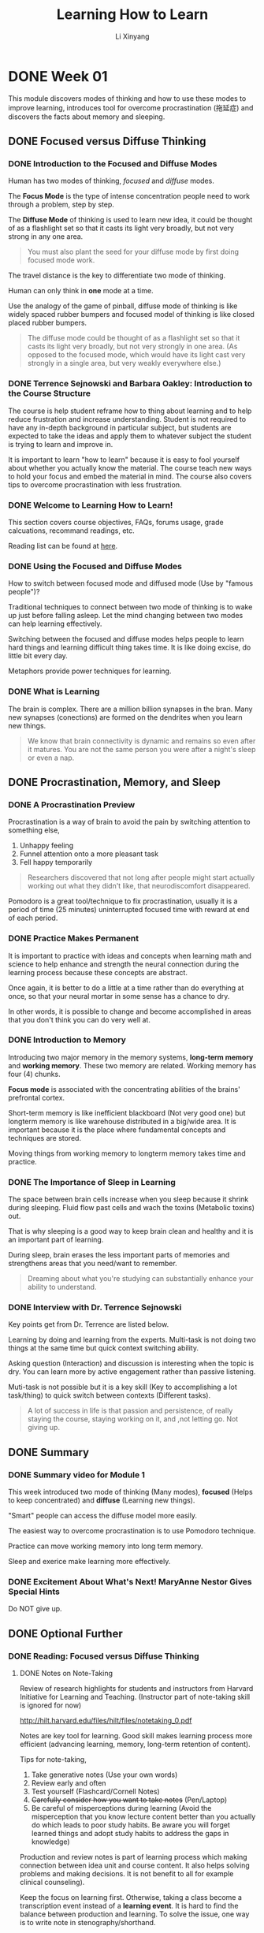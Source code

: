 # -*- mode: Org; org-download-image-dir: "./imgs/"; -*-

#+HTML_HEAD: <link rel="stylesheet" type="text/css" href="../../assets/css/style.css"/>
#+HTML_HEAD: <link rel="stylesheet" type="text/css" href="https://cdnjs.cloudflare.com/ajax/libs/highlight.js/9.3.0/styles/default.min.css"/>
#+HTML_HEAD: <script src="https://cdnjs.cloudflare.com/ajax/libs/jquery/2.1.3/jquery.min.js"></script>
#+HTML_HEAD: <script src="https://cdnjs.cloudflare.com/ajax/libs/highlight.js/9.3.0/highlight.min.js"></script>
#+HTML_HEAD: <script src="https://cdnjs.cloudflare.com/ajax/libs/highlight.js/9.3.0/languages/lisp.min.js"></script>
#+HTML_HEAD: <script>hljs.initHighlightingOnLoad();</script>
#+HTML_HEAD: <script src="https://cdnjs.cloudflare.com/ajax/libs/jquery.lazyload/1.9.1/jquery.lazyload.js"></script>
#+HTML_HEAD: <script src="../../assets/js/hl_toc.js"></script>
#+HTML_HEAD: <meta name="viewport" content="width=device-width, initial-scale=1">

#+AUTHOR: Li Xinyang
#+CREATOR: Li Xinyang
#+TITLE: Learning How to Learn
#+EMAIL: mail@li-xinyang.com

* DONE Week 01
  CLOSED: [2016-11-12 Sat 18:38]

This module discovers modes of thinking and how to use these modes to improve learning, introduces tool for overcome procrastination (拖延症) and discovers the facts about memory and sleeping.

** DONE Focused versus Diffuse Thinking
   CLOSED: [2016-11-14 Mon 11:20]
*** DONE Introduction to the Focused and Diffuse Modes
    CLOSED: [2016-11-14 Mon 11:20]
Human has two modes of thinking, /focused/ and /diffuse/ modes.

The *Focus Mode* is the type of intense concentration people need to work through a problem, step by step. 

The *Diffuse Mode* of thinking is used to learn new idea, it could be thought of as a flashlight set so that it casts its light very broadly, but not very strong in any one area.

#+BEGIN_QUOTE
   You must also plant the seed for your diffuse mode by first doing focused mode work.
#+END_QUOTE

The travel distance is the key to differentiate two mode of thinking.

Human can only think in *one* mode at a time.

#+DOWNLOADED: .//Users/li-xinyang/Desktop/Week 01.qvnote/resources/9DBCC2FFE1EFCFC1F9A6171FBCF43E67.png @ 2016-11-11 07:50:41
[[https://cs-challenge.s3-ap-southeast-1.amazonaws.com/14be64ae3f35ef6516056af66a666a57fdca78a6.png]]

Use the analogy of the game of pinball, diffuse mode of thinking is like widely spaced rubber bumpers and focused model of thinking is like closed placed rubber bumpers.

#+BEGIN_QUOTE
The diffuse mode could be thought of as a flashlight set so that it casts its light very broadly, but not very strongly in one area. (As opposed to the focused mode, which would have its light cast very strongly in a single area, but very weakly everywhere else.)
#+END_QUOTE

*** DONE Terrence Sejnowski and Barbara Oakley: Introduction to the Course Structure
    CLOSED: [2016-11-14 Mon 11:20]

The course is help student reframe how to thing about learning and to help reduce frustration and increase understanding. Student is not required to have any in-depth background in particular subject, but students are expected to take the ideas and apply them to whatever subject the student is trying to learn and improve in.

It is important to learn "how to learn" because it is easy to fool yourself about whether you actually know the material. The course teach new ways to hold your focus and embed the material in mind. The course also covers tips to overcome procrastination with less frustration.

*** DONE Welcome to Learning How to Learn!
    CLOSED: [2016-11-14 Mon 11:20]

This section covers course objectives, FAQs, forums usage, grade calcuations, recommand readings, etc.

Reading list can be found at [[https://www.coursera.org/learn/learning-how-to-learn/resources/BbyV4][here]].

*** DONE Using the Focused and Diffuse Modes
    CLOSED: [2016-11-14 Mon 11:25]

How to switch between focused mode and diffused mode (Use by "famous people")?

Traditional techniques to connect between two mode of thinking is to wake up just before falling asleep. Let the mind changing between two modes can help learning effectively.

Switching between the focused and diffuse modes helps people to learn hard things and learning difficult thing takes time. It is like doing excise, do little bit every day.

Metaphors provide power techniques for learning.

*** DONE What is Learning
    CLOSED: [2016-11-14 Mon 11:26]

The brain is complex. There are a million billion synapses in the bran. Many new synapses (conections) are formed on the dendrites when you learn new things.

 #+BEGIN_QUOTE
   We know that brain connectivity is dynamic and remains so even after it matures. You are not the same person you were after a night's sleep or even a nap.
 #+END_QUOTE

#+DOWNLOADED: .//Users/li-xinyang/Desktop/Week 01.qvnote/resources/DC046E786324D81D7F1A099A246F5309.png @ 2016-11-11 07:55:02
[[https://cs-challenge.s3-ap-southeast-1.amazonaws.com/174058ee5003f4b8a8a4ed7399387b45c76f2a06.png]]

** DONE Procrastination, Memory, and Sleep
   CLOSED: [2016-11-15 Tue 10:18]
*** DONE A Procrastination Preview
    CLOSED: [2016-11-15 Tue 09:41]
 Procrastination is a way of brain to avoid the pain by switching attention to something else,

 1. Unhappy feeling
 2. Funnel attention onto a more pleasant task
 3. Fell happy temporarily

#+DOWNLOADED: .//Users/li-xinyang/Desktop/Week 01.qvnote/resources/5E30DD64509BE637982468284F47966F.png @ 2016-11-11 07:55:25
[[https://cs-challenge.s3-ap-southeast-1.amazonaws.com/2a51fb217bb2d478cb94ba9fc7f0dbd4f5034b7c.png]]

 #+BEGIN_QUOTE
   Researchers discovered that not long after people might start actually working out what they didn't like, that neurodiscomfort disappeared.
 #+END_QUOTE

 Pomodoro is a great tool/technique to fix procrastination, usually it is a period of time (25 minutes) uninterrupted focused time with reward at end of each period.

*** DONE Practice Makes Permanent
    CLOSED: [2016-11-15 Tue 10:02]

 It is important to practice with ideas and concepts when learning math and science to help enhance and strength the neural connection during the learning process because these concepts are abstract.

#+DOWNLOADED: .//Users/li-xinyang/Desktop/Week 01.qvnote/resources/792DB923004EEC42D1400C12EF72D703.png @ 2016-11-11 07:55:57
[[https://cs-challenge.s3-ap-southeast-1.amazonaws.com/99d1729933ede6384b923ba877a1b0e00e2c7010.png]]

 Once again, it is better to do a little at a time rather than do everything at once, so that your neural mortar in some sense has a chance to dry.

#+DOWNLOADED: .//Users/li-xinyang/Desktop/Week 01.qvnote/resources/02F2ADFE6AC895161578D3E2209DADE5.png @ 2016-11-11 07:56:22
[[https://cs-challenge.s3-ap-southeast-1.amazonaws.com/f22279a88e6a3f0819c2c66444b1e2b3e65eb775.png]]

 In other words, it is possible to change and become accomplished in areas that you don't think you can do very well at.

*** DONE Introduction to Memory
    CLOSED: [2016-11-15 Tue 10:04]

 Introducing two major memory in the memory systems, *long-term memory* and *working memory*. These two memory are related. Working memory has four (4) chunks.

*Focus mode* is associated with the concentrating abilities of the brains' prefrontal cortex.

#+DOWNLOADED: .//Users/li-xinyang/Desktop/Week 01.qvnote/resources/131591AA3A98D35116B6AD61C587BFCD.png @ 2016-11-11 07:57:28
[[https://cs-challenge.s3-ap-southeast-1.amazonaws.com/ff5e827a1c3f15b5315161a430719ad8be5b27a6.png]]

 Short-term memory is like inefficient blackboard (Not very good one) but longterm memory is like warehouse distributed in a big/wide area. It is important because it is the place where fundamental concepts and techniques are stored.

 Moving things from working memory to longterm memory takes time and practice.

*** DONE The Importance of Sleep in Learning
    CLOSED: [2016-11-15 Tue 10:16]

The space between brain cells increase when you sleep because it shrink during sleeping. Fluid flow past cells and wach the toxins (Metabolic toxins) out.

That is why sleeping is a good way to keep brain clean and healthy and it is an important part of learning.

During sleep, brain erases the less important parts of memories and strengthens areas that you need/want to remember.

#+BEGIN_QUOTE
  Dreaming about what you're studying can substantially enhance your ability to understand.
#+END_QUOTE

*** DONE Interview with Dr. Terrence Sejnowski
    CLOSED: [2016-11-15 Tue 10:16]

Key points get from Dr. Terrence are listed below.

Learning by doing and learning from the experts. Multi-task is not doing two things at the same time but quick context switching ability.

Asking question (Interaction) and discussion is interesting when the topic is dry. You can learn more by active engagement rather than
passive listening.

Muti-task is not possible but it is a key skill (Key to accomplishing a lot task/thing) to quick switch between contexts (Different tasks).

#+BEGIN_QUOTE
  A lot of success in life is that passion and persistence, of really staying the course, staying working on it, and ,not letting go. Not giving up.
#+END_QUOTE

** DONE Summary
   CLOSED: [2016-11-15 Tue 10:17]
*** DONE Summary video for Module 1
    CLOSED: [2016-11-15 Tue 10:16]
This week introduced two mode of thinking (Many modes), *focused* (Helps to keep concentrated) and *diffuse* (Learning new things).

"Smart" people can access the diffuse model more easily. 

The easiest way to overcome procrastination is to use Pomodoro technique. 

Practice can move working memory into long term memory.

Sleep and exerice make learning more effectively.

*** DONE Excitement About What's Next! MaryAnne Nestor Gives Special Hints
    CLOSED: [2016-11-15 Tue 10:17]

Do NOT give up.

** DONE Optional Further 
   CLOSED: [2016-11-15 Tue 10:18]
*** DONE Reading: Focused versus Diffuse Thinking
    CLOSED: [2016-11-15 Tue 10:18]
**** DONE Notes on Note-Taking
     CLOSED: [2016-11-15 Tue 10:18]
Review of research highlights for students and instructors from Harvard Initiative for Learning and Teaching. (Instructor part of note-taking skill is ignored for now)

http://hilt.harvard.edu/files/hilt/files/notetaking_0.pdf

Notes are key tool for learning. Good skill makes learning process more efficient (advancing learning, memory, long-term retention of content).

Tips for note-taking,

1. Take generative notes (Use your own words)
2. Review early and often
3. Test yourself (Flashcard/Cornell Notes)
4. +Carefully consider how you want to take notes+ (Pen/Laptop)
5. Be careful of misperceptions during learning (Avoid the misperception that you know lecture content better than you actually do which leads to poor study habits. Be aware you will forget learned things and adopt study habits to address the gaps in knowledge)

Production and review notes is part of learning process which making connection between idea unit and course content. It also helps solving problems and making decisions. It is not benefit to all for example clinical counseling).

Keep the focus on learning first. Otherwise, taking a class become a transcription event instead of a *learning event*. It is hard to find the balance between production and learning. To solve the issue, one way is to write note in stenography/shorthand.

Note quality is hard to assess because it is self-produced records. However, researcher use number of idea units, key lecture points to assess the quality. (Some researcher argued that the highest quality/most effective notes are those that can be understood by someone unfamiliar with notes content)

*Optimal method of note-taking* is a to using a framework/organization and generative activities (Self testing) to facilitate the connections between ideas and making multiple times reviews.

Two note-taking styles, *linear* and *non-linear*. Cornell Notes format splits a note into different sections. Left side for the formal note, right side for the question, and bottom is the summary of the page. Cornell formats helps connect ideas, synthesize information and better apply knowledge to novel context.

#+BEGIN_QUOTE
Managing working memory is an essential component for effective note-taking.
#+END_QUOTE

*Optimal method for notes reviewing*, note reviewing is the largest benefits from note-taking. Self-testing using either flashcard or Cornell methods. Do it early and often is also another good habit to have.

*** DONE A Post About Anxiety, Depression and PTSD from a Learner in Learning How to Learn
    CLOSED: [2016-11-15 Tue 10:17]
     
A student talks about the usefulness of the course.

** DONE Optional Interviews
   CLOSED: [2016-11-15 Tue 10:18]
N/A
* DONE Week 02
  CLOSED: [2016-11-12 Sat 18:38]

Chunks, easily accessible information compact packages in the brain. This module teach how to form *chunk* and use it to enhance understanding/creativity. This module also covers illusions of competence in learning, the challenges of overlearning, and the advantages of interleaving.

** DONE Checking - The Essentials
   CLOSED: [2016-11-15 Tue 10:28]
*** DONE Introduction to Chunking
    CLOSED: [2016-11-15 Tue 10:23]
Introducing chunk, a compact package in our brain. How to create it and use it well. This module also covers the illusions of competence in learning, overleaning and interleaving.
*** DONE What is Chunk?
    CLOSED: [2016-11-15 Tue 10:23]
What is chunk?

#+BEGIN_QUOTE
Chunks are pieces of information, through bound together through meaning of use. A network of neurons that are used to firing together.
#+END_QUOTE

Brand new concepts can make less sense, but chunk make these small pieces of information more meaningful. Chunk helps to connect pieces through meaning and provides a big picture. (The logical whole, many connected chunks) Single piece of information without context does not provide much values.

#+DOWNLOADED: .//Users/li-xinyang/Desktop/Screen Shot 2016-11-11 at 10.56.06 PM.png @ 2016-11-11 22:56:15
[[https://cs-challenge.s3-ap-southeast-1.amazonaws.com/7f6678ecbe98d1aec98a6e18f015fc6e59dac1ff.png]]

Working memory can access other parts of brain when in focused mode. It is part of learning process. However, the brain work less efficient when under stress.

#+DOWNLOADED: .//Users/li-xinyang/Desktop/Screen Shot 2016-11-11 at 10.59.18 PM.png @ 2016-11-11 22:59:34
[[https://cs-challenge.s3-ap-southeast-1.amazonaws.com/8c1c1c1d3c5c21d2addf62c3546173bc21aaf432.png]]

Create conceptual chunks is the first step to learning anything, which unite scattered bits of information through meaning.

The concept of chunk can be apply to many fields, focus and practice helps to create chunks which helps brain run more efficiently. Any expertise is built little by little. The underlying details become passive when you master all the related chunks.

*** DONE How to Form a Chunk - Part 1
    CLOSED: [2016-11-15 Tue 10:24]

Form a chunk is about to find the pattern and to build larger chunk based on the mini chunk. (Like languages is learned bit by bit)

#+BEGIN_QUOTE
The best chunks are the ones that are so well ingrained, that you don't even have to consciously think about connecting the neural pattern together.
#+END_QUOTE

Learning things with workout example is easy, but make sure you are not only putting the focus on the purpose of each step but also the connection between each step (Why each step is there).

#+BEGIN_QUOTE
It's more like using a road map to help you when traveling to a new place. Pay attention to what's going on around you when you're using the map, and soon you'll find yourself about to get there on your own. You'll even be able to figure out new ways of getting there.
#+END_QUOTE

*** DONE How to Form a Chunk - Part 2
    CLOSED: [2016-11-15 Tue 10:26]

strategy of forming chunk for different fields are different. The steps are,

1. Focus on chunking new material
2. Understand the chunking ideas (Like glue links other chunks)
3. Practice (Gaining context, knows how and when to use the chunk)

Test on formed chunk (Only DIY can master the chunk). 

Easily accessible chunks can be built by practice and reputation (Bottom up learning approach). Another approach is top down learning (A big picture approach), for example, skim through the content you are about to learn.

Context is where top down and bottom up meet, so you know when to use chunks.

#+DOWNLOADED: .//Users/li-xinyang/Desktop/Screen Shot 2016-11-12 at 5.04.34 PM.png @ 2016-11-12 17:04:45
[[https://cs-challenge.s3-ap-southeast-1.amazonaws.com/12b748da654b5d19316e9127176b41568e60ec7d.png]]

*** DONE Illusions of Competence
    CLOSED: [2016-11-15 Tue 10:27]

This section covers /recall/, /illusions of competence/, /mini-testing/, and /value of making mistakes/.

Base on research, rereading is much less productive than recall. You can learn more deeper by practicing and recalling. In other word, passive learning is the last learning option you want to choose. Recalling covert working memory into hyper link which connect to other chunks in other part of the brain.

Different surrounding can also enhance learning while recalling.

Illusion of competence is like looking at the problem solution and think you have known how to solve the problem. (Highlighting should be done carefully!) Synthesize key ideas/concepts are very good idea.

Self testing and recall can ensure you have master the material. Mistake can helps to learn better. 

*** DONE Practice Quiz
    CLOSED: [2016-11-15 Tue 10:28]

N/a

** Seeing the Bigger Picture
*** TODO What Motivates You?

This sections covers how brain works related to motivation. Learning can be easy when you passionate about it (or certain fields). 

What really motivates your is some kind of stuff.

#+BEGIN_QUOTE
Dopamine is in the business of predicting future rewards and not just the immediate reward. 

This can motivate you to do something that may not be rewarding right now but will lead to a much better reward in the future. 
#+END_QUOTE

This sections discussed three (3) neuromodulators,

- acetylcholine, affects focused learning and attention
- dopamine, predict future rewards and not the immediate reward
- serotonin, affect risk taking behavior

*** DONE The Value of a Library of Chunks
    CLOSED: [2016-11-15 Tue 10:30]

The bigger and well practiced the chunk of mental library the likely to become an expertise in certain area (Regardless the fields).

Chunks in one field can *transfer* to chunks in other fields. The problem can be quickly solved if you have a well built library of chunks. Building chunk is a way to training the brain to find patterns.

Two way to solve problem,

- Sequential, involve focused mode
- Holistic Intuition, involve creative diffused mode linking to focused mode throughts (May not always correct)

Law of Serendipity,

#+BEGIN_QUOTE
Lady luck favors the one who tries.
#+END_QUOTE

Just focus the current section/unit you are trying to learn without worry to much about other related concepts/material which makes your next learning step easier to process.

*** DONE Overlearning, Choking, Einstellung, and Interleaving
    CLOSED: [2016-11-15 Tue 10:31]

You may tend to practice one thing repetitively when you learn new thing. It is called overleaning. It does benefit to some area but not all. For other fields, it just waste of learning time.

*Deliberate practice* is to intentionally focus on things that you are not mastered yet.

*Einstellung* (German word, /minset/), a great built chunk may prevent you to find the solution in focused mode.

Related information helps to solve your facing issue, research before starting solving issue.

*Interleaving*, practicing jumping back and forth between problems/situation that require different techniques or strategies. (Mix up the learning process and train the brain not only how to solve a problem but when to use certain technique, kind like shuffle the cards) It builds and enhance creativity and flexibility.

This section compares two kind of people, expertise in one field and expertise in multiple fields. First group create new things but second group knows the field better/deeper.

*** DONE Summary
    CLOSED: [2016-11-15 Tue 10:32]
    
Chunks related information bound via usage and meaning. Big chunk can build upon small chunk. It can be built through focus, understanding, and practice. Recall in different physical place is the good way to enhance the chunk. Transfer helps to use chunk in other fields.

This module also covers illusion of competence, deliberate practice, einstellung (mindset, prevent you to be flexible) and /Law of Serendipity/ (Lady luck favors the one who tries).

*** DONE Practice Quiz
    CLOSED: [2016-11-15 Tue 10:32]

N/A

** DONE Review
   CLOSED: [2016-11-15 Tue 10:32]
N/A
** DONE Optional Further Readings
   CLOSED: [2016-11-15 Tue 10:32]
N/A
** DONE Optional Interviews
   CLOSED: [2016-11-15 Tue 10:32]
*** Interview with Scott H. Young
Link below is his 1 year MIT challenge.

https://www.scotthyoung.com/blog/myprojects/mit-challenge-2/
* DONE Week 03
  CLOSED: [2016-11-14 Mon 09:44]
** DONE Procrastination
   CLOSED: [2016-11-13 Sun 22:20]
*** DONE Introduction to Procrastination and Memory
    CLOSED: [2016-11-15 Tue 10:34]

This module cover procrastination and memory. These two concepts are related because converting working memory to long-term memory takes time and should *NEVER* put until "the last minute".

This module also cover how to overcome with procrastination with the minilist efforts and a way to best access your brain's long-term memory.

*** DONE Tackling Procrastination - It's Easier, and More Valuable, Than You Think
    CLOSED: [2016-11-15 Tue 10:34]

Understand procrastination can help to prevent it from happening. Inner "Zombie" is used to illustrate your brain falls into as a result of specific cues (To make here and now better).

#+BEGIN_QUOTE
Good learning is a bit by bit activity. You want to avoid cramming which doesn't build solid neural structures.
#+END_QUOTE

Willpower uses lot of neural resources and should not be used to against procrastination.

#+BEGIN_QUOTE
Procrastination can be a single monumentally important keystone bad habit, a habit in other words that influences many important areas of your life.
#+END_QUOTE

Procrastination always come with "self story telling" (Making excuses for procrastination) and can be extreamly dangerous (Arsenic eaters example, 48th meeting of the German Association of Arts and Science), it harms you bit by bit. It shares common features with addiction.

Next few sections will train you how to master your own habits.

*** DONE Zombies Everywhere
    CLOSED: [2016-11-15 Tue 10:35]

Chunking related to habit and habit (Zombie mode, you do not need to put all your attention to one thing) is energy saver. There are four(4) parts which consist habit,

1. The cue, the trigger put you into the zombie mode (It can be harmful or helpful)
2. The routine, your habit (Zombie mode)
3. The reward, habit continues because of reward/pleasant
4. The belief, your underline belief

*** DONE Surf's Up: Process Versus Product
    CLOSED: [2016-11-15 Tue 10:37]

Mental tools/tricks can make learning process effectively. 

The first trick is to focus on the *process* instead of *product*. Usually the product is the trigger that cause the procrastination.

The key point is to put your best effort in a period of time (Process), but not on the outcome (Production).

Distribution sometime can be hard to avoid but it is nice to avoid it and train yourself so that you can switch the mental context quickly.

*** DONE Harnessing Your Zombies to Help You
    CLOSED: [2016-11-15 Tue 10:40]

This sections is about harnessing zombie powers of habit to help avoiding procrastination with minimalist use of willpower.

The only place should apply willpower is the change the *cue* (Mentioned in the previous section).

(1) The *cue* falls into four (4) categories,

- Location
- Time
- How you feel
- Reactions

(2) The *routine*, the key to rewire habit (Change habit) is /plan/.

(3) The *reward*, this require some investigation on why you are procrastination and substitute an emotional payoff.

#+BEGIN_QUOTE
The better you good at something, the more enjoyable it can become.
#+END_QUOTE

(4) The *belief*, habit is the belief that you can do it.

*** DONE Juggling Life and Learning
    CLOSED: [2016-11-15 Tue 10:41]

List down all the pending tasks to free space in working memory for problem solving. It is also good to list the task before sleep and your brain can help you to figure out how to solve them in background.

Habit of Listing tasks also helps to help you estimate how long you need for certain kind of tasks. The single task should be manageable (Not too big/small). Planing start/end time is also major part of listing tasks technique.

#+BEGIN_QUOTE
Eat your frogs first in the morning. Try to work on the most important and most disliked task first.
#+END_QUOTE

*** DONE Summing Up Procrastination
    CLOSED: [2016-11-15 Tue 10:41]

Learning involves bit by bit building of solid neural scaffolds. To sum up,

- Keep a planner journal, check your progress constantly
- Commit yourself to certain routines and tasks each day, write your daily plan/tasks and review before sleep
- Delay rewards until you finish the task
- Watch for procrastination cues
- Gain trust in your new system (Tasks/Planning system)
- Have backup plans for when you still procrastinate
- Eat your frogs first

*** DONE Practice Quiz
    CLOSED: [2016-11-14 Mon 09:32]
N/A

** DONE Memory
   CLOSED: [2016-11-13 Sun 22:20]
*** DONE Diving Deeper into Memory
    CLOSED: [2016-11-15 Tue 10:43]
    
Memory is not only part of developing expertise but a very *important* part. Human-being has outstanding visual and spatial memory systems to help building /long-term memory/. The special visual memory system is good at "Where the things are?" and "How do they look?". 

To convert working memory to long-term memory, there are few criterias. The idea should be /memorable/, it must be repeated. Handwriting also helps make things memorable by deeply encode the idea into neural memory structure.

#+BEGIN_QUOTE
People often underestimate the benefits of spaced repetition when learning.
#+END_QUOTE

*** DONE What is Long Term Memory
    CLOSED: [2016-11-15 Tue 10:43]
    
There are multiple memory system for different types of learning. Memory is not fixed, but change all the time. It can be strenged/recalled (Reconsolidation). Consolidation, reconsolidation occurs during sleep. This explain why spaced learning works.

#+DOWNLOADED: .//Users/li-xinyang/Desktop/Screen Shot 2016-11-13 at 8.35.46 PM.png @ 2016-11-13 20:36:06
[[https://cs-challenge.s3-ap-southeast-1.amazonaws.com/d05983641b6b534ea4e1533d00feec3c071c7009.png]]

Astrocytes are brain cells that provide nutrients to neurons, maintain extracellular (outside the cell) ion balance, involved in repair after injury and have a role in learning.

Damage to the hippocampus and its input leads to inability to store new long-term memories.

*** DONE Creating Meaningful Groups and the Memory Palace Technique
    CLOSED: [2016-11-15 Tue 10:44]
    
Other trick is to create meaningful group to simplify the materials. Grouping numbers, concepts or things into the thing your familiar with. You can find memory tricks online or come up with your own.

Memory palace is a powerful way of grouping things you want to remember (Building relation between place/location/position with the item you want to remember). It allows you to tap into your visual and spatial memory ability. It is often used to remember unrelated items. The first time of using this technique can be hard, but it has been proofed its effectiveness.

*** DONE Summing Up Memory
    CLOSED: [2016-11-15 Tue 10:44]

This course covers two memory system, *long-term memory* (Storage like memory, conversion need practice and repeat bit by bit) and *working memory* (Poor blackboard only have four slots)

Human-being has outstanding visual memory system, it works even better with smell and sounds (Use many different senses).

Creating meaningful group can simplify the material you want to memorise.

Memory palace techniques place memorable images in a scene that is familiar to you which allows you to dip into the strength of your visual memory system.

Truly understand the things you need remember can reinforce your mental library and hence become a master of the material.

*** DONE Practice Quiz
    CLOSED: [2016-11-14 Mon 09:33]
N/A

** DONE Review
   CLOSED: [2016-11-14 Mon 09:44]
N/A
** DONE Optional Further Readings
   CLOSED: [2016-11-15 Tue 10:44]
** DONE Optional Interviews
   CLOSED: [2016-11-15 Tue 10:44]
* DONE Week 04
  CLOSED: [2016-11-17 Thu 14:40]
** DONE Renaissance Learning and Unlocking Your Potential I
   CLOSED: [2016-11-17 Thu 14:40]
*** DONE How to Become a Better Learner
    CLOSED: [2016-11-17 Thu 14:40]

Two tips to become a better learner,

1. Physical exercise, which helps new neurons survive
2. Practice makes perfect, which only works when your brain is prepared

*** DONE Introduction to Renaissance Learning and Unblocking Your Potential
    CLOSED: [2016-11-17 Thu 14:40]

This module is about,

- Learning using metaphor and analogy
- Work profitably with teammates
- Perform well on tests

*** DONE Create a Lively Visual Metaphor or Analogy
    CLOSED: [2016-11-17 Thu 14:40]

#+BEGIN_QUOTE
A metaphor is just a way of realizing that one thing is somehow similar to another.
#+END_QUOTE

A visual metaphor/analogy for concepts is great for remembering and understanding concepts.

Metaphors and models are important in giving a physical understanding of the central idea behind the process/concept you are trying to understand. It is also helpful for getting you out of Einstellung what is being blocked by thinking about a problem in the wrong way.

Metaphor helps glue an idea in mind, they make a connection to neural structures that are already there.

#+BEGIN_QUOTE
It is also helpful to pretend you are the concept you are trying to understand.
#+END_QUOTE

*** DONE No Need for Genius Envy
    CLOSED: [2016-11-17 Thu 14:40]

People learn by trying to make sense out of the information they perceive. People rarely learn anything complex simply by having someone else tell it to them.

Having smaller working memory means a person can generalize his/her learning into new, more creative combinations.

Deliberate practice can lift the average brains into the realm of those with natural gifts. (It practice certain mental patterns that deepen and enlarge in your mind)

Imposter Syndrome is about getting a good grade on a test buy being convinced that it was luck and that you are sure to fail the next test and be exposed as fraud. It also involves frequent feelings of inadequacy.

*** DONE Change Your Thoughts, Change Your Life
    CLOSED: [2016-11-17 Thu 14:40]

People can enhance the development of their neuronal circuits by practicing thoughts that use these neural development which means we can make change to the brain by changing how we think.

#+BEGIN_QUOTE
Brilliant people can do exceptional work, just like anyone else they can also be careless and biased.
#+END_QUOTE

The key to success is perseverance (Virtue of the less brilliant).

Approaching materials with a goal of learning it on your own can give you a unique path to mastery. The most important thing a learner can do is to take responsibility of his/her own learning.

*** DONE Practice Quiz
    CLOSED: [2016-11-16 Wed 06:52]
N/A

** DONE Renaissance Learning and Unlocking Your Potential II
   CLOSED: [2016-11-17 Thu 14:40]
*** DONE The value of Teamwork
    CLOSED: [2016-11-17 Thu 14:40]

The right hemisphere helps people step back and put the work into big picture perspective. 

#+BEGIN_QUOTE
The first principle is that you must not fool yourself and you are the easiest person to fool.
#+END_QUOTE

One good way to catch your blind spots and errors is to brainstorm and work with others who also smartly focused on the topic. (This is reason why other people can see your error but you cannot)

*** DONE A Test Checklist
    CLOSED: [2016-11-17 Thu 14:40]

Test it a powerful learning experience. Testing has a way to concentrating the mind.

Below is a checklist for prepare a test,

- Did you make a serious effort to understand the text? (Hunting for workout examples doesn't count)
- Did you check your solutions with others?
- Did you attempt to outline every homework problem solution?
- Did you participate actively in homework group discussions?
- Did you consult with the instructor when you having trouble to understand?
- Did you understand all of your homework solutions?
- Did you ask in class for explanation of homework problem solutions that weren't clear to you?
- Did you carefully go through a study guide if have one?
- Did you attempt to outline lots of problem solutions quick? (Without spending time on algebra and calculation)
- Did you go over the study guide and problems with classmates and quiz one another?
- Did you attend and ask question in a review session?
- Did you get reasonable night's sleep? (Most important one)

*** DONE Hard Start - Jump to Easy
    CLOSED: [2016-11-17 Thu 14:40]

Start from the hard question first and quickly jump to the easy ones just after you get stacked, which make more efficient use of your brain by allowing different parts of the brain to work simultaneously on different thoughts.

Pull yourself out when you get stacked and shift to easy question is just chef prepare other foods while waiting.

#+DOWNLOADED: .//Users/li-xinyang/Desktop/Screen Shot 2016-11-16 at 7.59.34 AM.png @ 2016-11-16 07:59:56
[[https://cs-challenge.s3-ap-southeast-1.amazonaws.com/a8db85dd94b83c27503ea157809d5b3507ccdac0.png]]

*** DONE Final Helpful Hits for Tests
    CLOSED: [2016-11-17 Thu 14:40]

The story you tell yourself about why you're stressed make all difference. (Tell yourself you are excited to do your best instead of you are afraid)

#+DOWNLOADED: .//Users/li-xinyang/Desktop/Screen Shot 2016-11-16 at 7.40.52 AM.png @ 2016-11-16 07:41:04
[[https://cs-challenge.s3-ap-southeast-1.amazonaws.com/6f49cce95d74028a8e2f6c6d5dc24d09988590b9.png]] 

Deep breathing (Breathing using barrel) can counteract the fight/flight response the fuels anxiety.

After complete the test shift your attention and then double check your answers using a big picture perspective and asking yourself "Does this really make sense"?

*** DONE Summary
    CLOSED: [2016-11-17 Thu 14:40]

This weeks covers metaphors and analogies, change thought can change life, team-work is better, test checklist helps your test and few good tips for tests.

*** DONE Wrapup to the Course by Terrence Sejnowski and Barbara Oakley
    CLOSED: [2016-11-17 Thu 14:40]

This course helps you to find your own brain manual. The formal education is focused on the *product* of learning not the *process*. This course provide a better sense of the *learning process*.

Best of luck in your life of learning.

*** DONE Practice Quiz
    CLOSED: [2016-11-17 Thu 14:40]
N/A
** DONE Review
   CLOSED: [2016-11-17 Thu 14:40]
** Optional Readings
** Optional Interviews
** Reading

Farewell message from Dr. Barb Oakley and Dr. Terry Sejnowski and the Team.

* DONE Extra: 10 Rules of Study
  CLOSED: [2016-11-12 Sat 18:38]

   The rules are excerpted from the book /A Mind for Numbers: How to Excel
   in Math and Science/.
   
   *10 Rules of Good Studying*

1.  Use recall (An ability to recall is one of the key indicators of
    good learning)
2.  Test yourself (Using flash card)
3.  Chunk your problems (Rehearse it after you solve a problem)
4.  Space your repetition
5.  Alternate different problem-solving techniques during your practice
6.  Take breaks
7.  Use explanatory questioning and simple analogies
8.  Focus
9.  Eat your frogs first (Do the hardest thing earlist)
10. Make a mental contrast (Use a token to remind you what you want to
    be)

*10 Rules of Bad Studying*

1.  Passive rereading (Waste of time)
2.  Letting highlightings overwhelm you (Highlighting can fool your
    mind)
3.  Merely glancing at a problem's solution and thinking you know how to
    do it (One of the worst errors)
4.  Waiting untile the last minute to study
5.  Repeatedly solving problems of the same type that you already know
    how to solve
6.  +Letting study sessions with friends turn into chat sessions+
7.  Neglecting to read the textbook before you start working problems
    (Information guides to solution)
8.  Not checking with instructors or classmates to clear up points of
    confusion
9.  Thinking you can learn deeply when you are being constantly
    distracted
10. Not getting enough sleep
